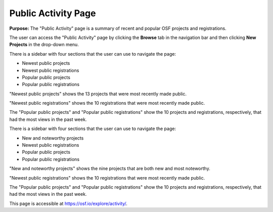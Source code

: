 .. _public-activity:

Public Activity Page
********************

**Purpose:** The "Public Activity" page is a summary of recent and popular OSF projects and registrations.

The user can access the "Public Activity" page by clicking the **Browse** tab in the navigation bar and then clicking **New Projects** in the drop-down menu.

There is a sidebar with four sections that the user can use to navigate the page: 

* Newest public projects
* Newest public registrations
* Popular public projects
* Popular public registrations

"Newest public projects" shows the 13 projects that were most recently made public. 

"Newest public registrations" shows the 10 registrations that were most recently made public.

The "Popular public projects" and "Popular public registrations" show the 10 projects and registrations, respectively, that had the most views in the past week.

There is a sidebar with four sections that the user can use to navigate the page: 

* New and noteworthy projects
* Newest public registrations
* Popular public projects
* Popular public registrations

"New and noteworthy projects" shows the nine projects that are both new and most noteworthy. 

"Newest public registrations" shows the 10 registrations that were most recently made public.

The "Popular public projects" and "Popular public registrations" show the 10 projects and registrations, respectively, that had the most views in the past week.

This page is accessible at https://osf.io/explore/activity/.
